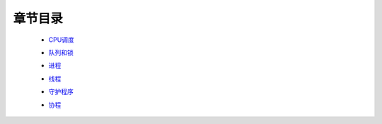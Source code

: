 章节目录
=======
    - CPU调度_
        .. _CPU调度: CPU调度.rst
    - 队列和锁_
        .. _队列和锁: 队列和锁.rst
    - 进程_
        .. _进程: 进程.rst
    - 线程_
        .. _线程: 线程.rst
    - 守护程序_
        .. _守护程序: 守护程序.rst
    - 协程_
        .. _协程: 协程.rst
